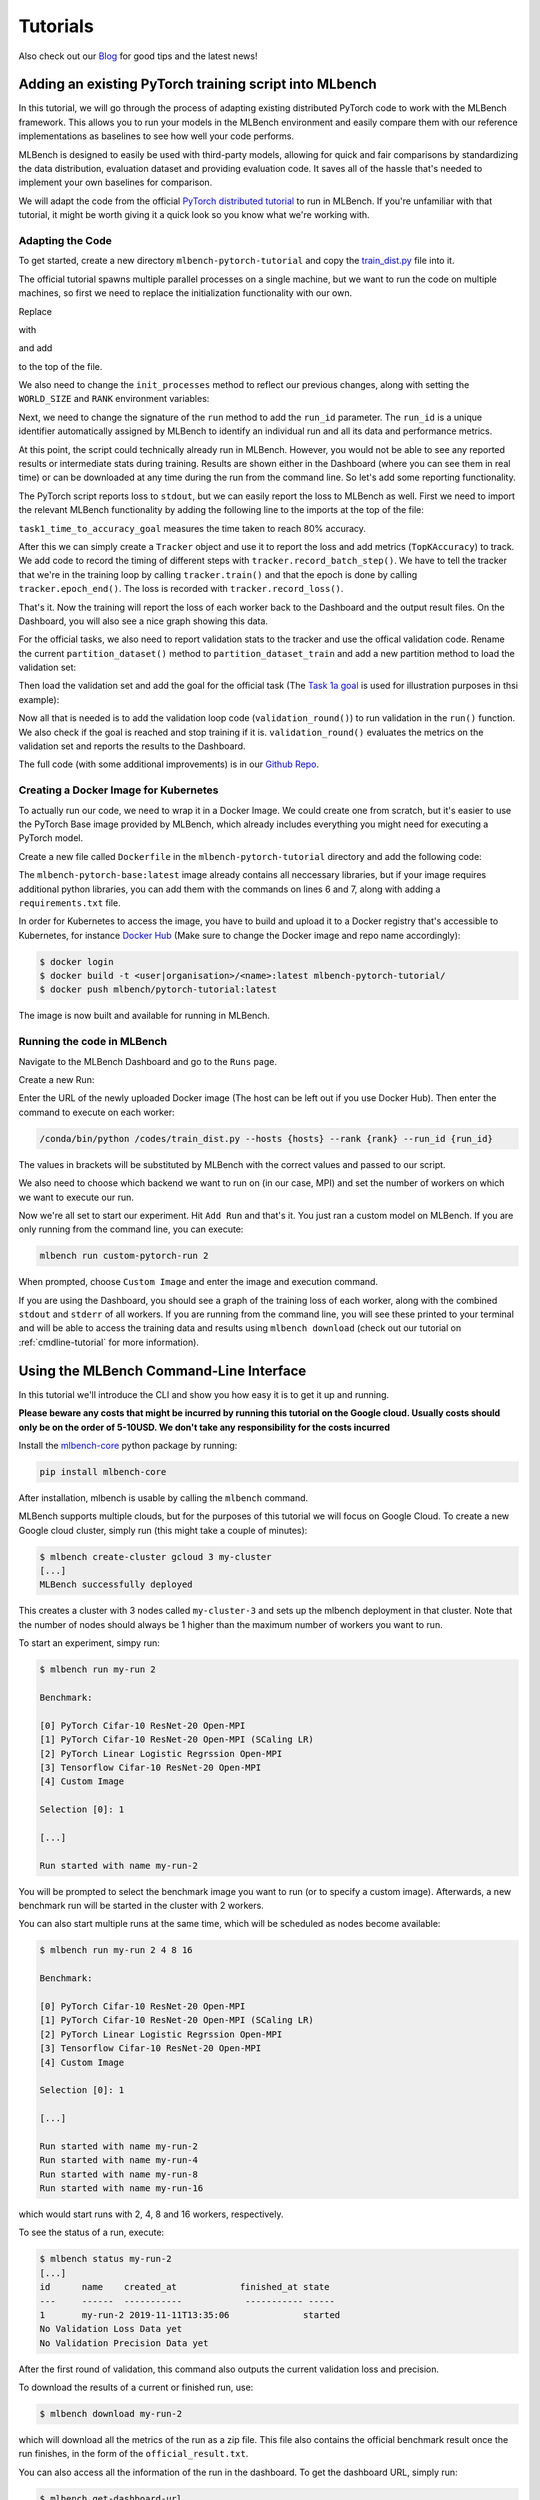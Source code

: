 ================
Tutorials
================

.. _Blog: https://mlbench.github.io/blog/

Also check out our Blog_ for good tips and the latest news!

Adding an existing PyTorch training script into MLbench
----------------------------------------------------------

In this tutorial, we will go through the process of adapting existing distributed PyTorch code to work with the MLBench framework. This allows you to run your models in the MLBench environment and easily compare them
with our reference implementations as baselines to see how well your code performs.

MLBench is designed to easily be used with third-party models, allowing for quick and fair comparisons by standardizing the data distribution, evaluation dataset and providing evaluation code.
It saves all of the hassle that's needed to implement your own baselines for comparison.

We will adapt the code from the official `PyTorch distributed tutorial <https://pytorch.org/tutorials/intermediate/dist_tuto.html>`_ to run in MLBench. If you're unfamiliar with that tutorial, it might be worth giving it a quick look so you know what we're working with.

Adapting the Code
~~~~~~~~~~~~~~~~~

To get started, create a new directory ``mlbench-pytorch-tutorial`` and copy the `train_dist.py <https://github.com/seba-1511/dist_tuto.pth/blob/gh-pages/train_dist.py>`_ file into it.

The official tutorial spawns multiple parallel processes on a single machine, but we want to run the code on multiple machines, so first we need to replace the initialization functionality with our own.

Replace

.. code-block:: python
    :linenos:

    if __name__ == "__main__":
        size = 2
        processes = []
        for rank in range(size):
            p = Process(target=init_processes, args=(rank, size, run))
            p.start()
            processes.append(p)

        for p in processes:
            p.join()


with

.. code-block:: python
    :linenos:
    
    if __name__ == "__main__":
        parser = argparse.ArgumentParser(description='Process run parameters')
        parser.add_argument('--run_id', type=str, help='The id of the run')
        parser.add_argument('--rank', type=int, help='The rank of this worker')
        parser.add_argument('--hosts', type=str, help='The list of hosts')
        args = parser.parse_args()
        init_processes(args.rank, args.run_id, args.hosts)

and add

.. code-block:: python
    :linenos:
    
    import argparse

to the top of the file.

We also need to change the ``init_processes`` method to reflect our previous changes, along with setting the ``WORLD_SIZE`` and ``RANK`` environment variables:

.. code-block:: python
    :linenos:
        
    def init_processes(rank, run_id, hosts, backend='gloo'):
        """ Initialize the distributed environment. """
        hosts = hosts.split(',')
        os.environ['MASTER_ADDR'] = hosts[0] # first worker is the master worker
        os.environ['MASTER_PORT'] = '29500'
        world_size = len(hosts)
        os.environ['WORLD_SIZE'] = str(world_size)
        os.environ['RANK'] = str(rank)
        dist.init_process_group(backend, rank=rank, world_size=len(world_size))
        run(rank, world_size, run_id)

Next, we need to change the signature of the ``run`` method to add the ``run_id`` parameter. The ``run_id`` is a unique identifier automatically assigned by MLBench to identify an individual run and all its data and performance metrics.

.. code-block:: python
    :linenos:
    
    def run(rank, size, run_id):


At this point, the script could technically already run in MLBench.
However, you would not be able to see any reported results or intermediate 
stats during training. Results are shown either in the Dashboard (where 
you can see them in real time) or can be downloaded at any time during the 
run from the command line. So let's add some reporting functionality.

The PyTorch script reports loss to ``stdout``, but we can easily report the loss to MLBench as well. First we need to import the relevant MLBench functionality by adding the following line to the imports at the top of the file:

.. code-block:: python
    :linenos:
    
    from mlbench_core.utils import Tracker
    from mlbench_core.evaluation.goals import task1_time_to_accuracy_goal
    from mlbench_core.evaluation.pytorch.metrics import TopKAccuracy
    from mlbench_core.controlflow.pytorch import validation_round

``task1_time_to_accuracy_goal`` measures the time taken to reach 80% accuracy.

After this we can simply create a ``Tracker`` object and use it to report the loss and add metrics (``TopKAccuracy``) to track. We add code to record the timing of different steps with ``tracker.record_batch_step()``.
We have to tell the tracker that we're in the training loop by calling ``tracker.train()`` and that the epoch is done by calling ``tracker.epoch_end()``. The loss is recorded with ``tracker.record_loss()``.

.. code-block:: python
    :linenos:
    
    def run(rank, size, run_id):
        """ Distributed Synchronous SGD Example """
        torch.manual_seed(1234)
        train_set, bsz = partition_dataset()
        model = Net()
        optimizer = optim.SGD(model.parameters(), lr=0.01, momentum=0.5)
        metrics = [                                     # Add metrics to gather
            TopKAccuracy(topk=1),
            TopKAccuracy(topk=5)
        ]
        loss_func = nn.NLLLoss()

        tracker = Tracker(metrics, run_id, rank)        # Instantiate a Tracker

        num_batches = ceil(len(train_set.dataset) / float(bsz))

        tracker.start()                                 # Start the tracker

        for epoch in range(10):
            tracker.train()                             # Record training start

            epoch_loss = 0.0
            for data, target in train_set:
                tracker.batch_start()                   # Record batch start

                optimizer.zero_grad()
                output = model(data)

                tracker.record_batch_step('forward')    # Record batch forward step

                loss = loss_func(output, target)
                epoch_loss += loss.data.item()

                tracker.record_batch_step('loss')       # Record batch loss step

                loss.backward()

                tracker.record_batch_step('backward')   # Record batch backward step

                average_gradients(model)
                optimizer.step()

                tracker.batch_end()                     # Record batch end

            tracker.record_loss(epoch_loss, num_batches, log_to_api=True)

            logging.debug('Rank %s, epoch %s: %s',
                        dist.get_rank(), epoch,
                        epoch_loss / num_batches)       # Print to stderr

            tracker.epoch_end()                         # Record epoch end

            if tracker.goal_reached:                    # Goal reached
                logging.debug("Goal Reached!")
                return


That's it. Now the training will report the loss of each worker back to the Dashboard and the output result files. 
On the Dashboard, you will also see a nice graph showing this data.

For the official tasks, we also need to report validation stats to the tracker and use the offical validation code. Rename the current ``partition_dataset()`` method to ``partition_dataset_train``
and add a new partition method to load the validation set:

.. code-block:: python
    :linenos:

    def partition_dataset_val():
        """ Partitioning MNIST validation set"""
        dataset = datasets.MNIST(
            './data',
            train=False,
            download=True,
            transform=transforms.Compose([
                transforms.ToTensor(),
                transforms.Normalize((0.1307, ), (0.3081, ))
            ]))
        size = dist.get_world_size()
        bsz = int(128 / float(size))
        partition_sizes = [1.0 / size for _ in range(size)]
        partition = DataPartitioner(dataset, partition_sizes)
        partition = partition.use(dist.get_rank())
        val_set = torch.utils.data.DataLoader(
            partition, batch_size=bsz, shuffle=True)
        return val_set, bsz

Then load the validation set and add the goal for the official task (The `Task 1a goal <https://mlbench.readthedocs.io/en/latest/benchmark-tasks.html#a-image-classification-resnet-cifar-10>`_
is used for illustration purposes in thsi example):

.. code-block:: python
    :linenos:

    def run(rank, size, run_id):
        """ Distributed Synchronous SGD Example """
        torch.manual_seed(1234)
        train_set, bsz = partition_dataset_train()
        val_set, bsz_val = partition_dataset_val()
        model = Net()
        optimizer = optim.SGD(model.parameters(), lr=0.01, momentum=0.5)
        metrics = [
            TopKAccuracy(topk=1),
            TopKAccuracy(topk=5)
        ]
        loss_func = nn.NLLLoss()

        goal = task1_time_to_accuracy_goal

        tracker = Tracker(metrics, run_id, rank, goal=goal)

        num_batches = ceil(len(train_set.dataset) / float(bsz))
        num_batches_val = ceil(len(val_set.dataset) / float(bsz_val))

        tracker.start()

Now all that is needed is to add the validation loop code (``validation_round()``) to run validation in the ``run()`` function. We also check if the goal is reached and stop training if it is.
``validation_round()`` evaluates the metrics on the validation set and reports the results to the Dashboard.

.. code-block:: python
    :linenos:

    tracker.record_loss(epoch_loss, num_batches, log_to_api=True)

    logging.debug('Rank %s, epoch %s: %s',
                  dist.get_rank(), epoch,
                  epoch_loss / num_batches)

    validation_round(val_set, model, loss_func, metrics, run_id, rank,
                      'fp32', transform_target_type=None, use_cuda=False,
                      max_batch_per_epoch=num_batches_val, tracker=tracker)

    tracker.epoch_end()

    if tracker.goal_reached:
        logging.debug("Goal Reached!")
        return

The full code (with some additional improvements) is in our `Github Repo <https://github.com/mlbench/mlbench-benchmarks/blob/master/examples/mlbench-pytorch-tutorial/>`_.

Creating a Docker Image for Kubernetes
~~~~~~~~~~~~~~~~~~~~~~~~~~~~~~~~~~~~~~

To actually run our code, we need to wrap it in a Docker Image. We could create one from scratch, but it's easier to use the PyTorch Base image provided by MLBench, which already includes everything you might need for executing a PyTorch model.

Create a new file called ``Dockerfile`` in the ``mlbench-pytorch-tutorial`` directory and add the following code:

.. code-block:: docker
    :linenos:

    FROM mlbench/mlbench-pytorch-base:latest

    RUN pip install mlbench-core

    # The reference implementation and user defined implementations are placed here.
    # ADD ./requirements.txt /requirements.txt
    # RUN pip install --no-cache-dir -r /requirements.txt

    RUN mkdir /codes
    ADD ./train_dist.py /codes/train_dist.py

    EXPOSE 29500

    ENV PYTHONPATH /codes

The ``mlbench-pytorch-base:latest`` image already contains all neccessary libraries, but if your image requires additional python libraries, you can add them with the commands on lines 6 and 7, along with adding a ``requirements.txt`` file.

In order for Kubernetes to access the image, you have to build and upload it to a Docker registry that's accessible to Kubernetes, for instance `Docker Hub <https://hub.docker.com/>`_ (Make sure to change the Docker image and repo name accordingly):

.. code-block:: shell

    $ docker login
    $ docker build -t <user|organisation>/<name>:latest mlbench-pytorch-tutorial/
    $ docker push mlbench/pytorch-tutorial:latest

The image is now built and available for running in MLBench.

Running the code in MLBench
~~~~~~~~~~~~~~~~~~~~~~~~~~~

Navigate to the MLBench Dashboard and go to the ``Runs`` page.

Create a new Run:

.. <a href="{{ site.baseurl }}public/images/New_Run.png" data-lightbox="New_Run" data-title="New Run Page">
..  <img src="{{ site.baseurl }}public/images/New_Run.png" alt="New Run Page" style="max-width:80%;"/>
.. </a>

.. image:: images/New_Run.png
    :width: 80%
    :align: center

Enter the URL of the newly uploaded Docker image (The host can be left out if you use Docker Hub). Then enter the command to execute on each worker:

.. code-block:: shell

    /conda/bin/python /codes/train_dist.py --hosts {hosts} --rank {rank} --run_id {run_id}


The values in brackets will be substituted by MLBench with the correct values and passed to our script.

We also need to choose which backend we want to run on (in our case, MPI) and 
set the number of workers on which we want to execute our run.

.. <a href="{{ site.baseurl }}public/images/Pytorch_New_Run.png" data-lightbox="Pytorch_New_Run" data-title="Create New PyTorch Run">
..  <img src="{{ site.baseurl }}public/images/Pytorch_New_Run.png" alt="Create New PyTorch Run" style="max-width:80%;"/>
.. </a>

.. image:: images/Pytorch_New_Run.png
    :width: 60%
    :align: center

Now we're all set to start our experiment. Hit ``Add Run`` and that's it. You just ran a custom model on MLBench.
If you are only running from the command line, you can execute:

.. code-block:: shell

    mlbench run custom-pytorch-run 2

When prompted, choose ``Custom Image`` and enter the image and execution command.

If you are using the Dashboard, you should see a graph of the training loss of each worker, along with the combined ``stdout`` and ``stderr`` of all workers.
If you are running from the command line, you will see these printed to your terminal 
and will be able to access the training data and results using ``mlbench download``
(check out our tutorial on :ref:`cmdline-tutorial` for more information).

.. <a href="{{ site.baseurl }}public/images/pytorch-tutorial-result.png" data-lightbox="Pytorch_Tutorial_Result" data-title="Result of the Tutorial">
..  <img src="{{ site.baseurl }}public/images/pytorch-tutorial-result.png" alt="Result of the Tutorial" style="max-width:80%;"/>
.. </a>

.. image:: images/pytorch-tutorial-result.png
    :align: center


.. _cmdline-tutorial:

Using the MLBench Command-Line Interface
-----------------------------------------

In this tutorial we'll introduce the CLI and show you how easy it is to get it up and running.

**Please beware any costs that might be incurred by running this tutorial on the Google cloud. Usually costs should only be on the order of 5-10USD. We don't take any responsibility for the costs incurred**

Install the `mlbench-core <https://github.com/mlbench/mlbench-core/tree/master>`_ python package by running:

.. code-block:: shell

    pip install mlbench-core

After installation, mlbench is usable by calling the ``mlbench`` command.

MLBench supports multiple clouds, but for the purposes of this tutorial we will focus on Google Cloud. 
To create a new Google cloud cluster, simply run (this might take a couple of minutes):

.. code-block:: shell

    $ mlbench create-cluster gcloud 3 my-cluster
    [...]
    MLBench successfully deployed


This creates a cluster with 3 nodes called ``my-cluster-3`` and sets up the mlbench deployment in that cluster. Note that the number of nodes should always be 1 higher than the maximum number of workers you want to run.

To start an experiment, simpy run:

.. code-block:: shell

    $ mlbench run my-run 2

    Benchmark:

    [0] PyTorch Cifar-10 ResNet-20 Open-MPI
    [1] PyTorch Cifar-10 ResNet-20 Open-MPI (SCaling LR)
    [2] PyTorch Linear Logistic Regrssion Open-MPI
    [3] Tensorflow Cifar-10 ResNet-20 Open-MPI
    [4] Custom Image

    Selection [0]: 1

    [...]

    Run started with name my-run-2


You will be prompted to select the benchmark image you want to run (or to specify a custom image). Afterwards, a new benchmark run will be started in the cluster with 2 workers.

You can also start multiple runs at the same time, which will be scheduled as nodes become available:

.. code-block:: shell

    $ mlbench run my-run 2 4 8 16

    Benchmark:

    [0] PyTorch Cifar-10 ResNet-20 Open-MPI
    [1] PyTorch Cifar-10 ResNet-20 Open-MPI (SCaling LR)
    [2] PyTorch Linear Logistic Regrssion Open-MPI
    [3] Tensorflow Cifar-10 ResNet-20 Open-MPI
    [4] Custom Image

    Selection [0]: 1

    [...]

    Run started with name my-run-2
    Run started with name my-run-4
    Run started with name my-run-8
    Run started with name my-run-16


which would start runs with 2, 4, 8 and 16 workers, respectively.

To see the status of a run, execute:

.. code-block:: shell

    $ mlbench status my-run-2
    [...]
    id      name    created_at            finished_at state
    ---     ------  -----------            ----------- -----
    1       my-run-2 2019-11-11T13:35:06              started
    No Validation Loss Data yet
    No Validation Precision Data yet

After the first round of validation, this command also outputs the current validation loss and precision.

To download the results of a current or finished run, use:

.. code-block:: shell

    $ mlbench download my-run-2


which will download all the metrics of the run as a zip file. This file also contains the official benchmark result once the run finishes, in the form of the ``official_result.txt``.

You can also access all the information of the run in the dashboard. To get the dashboard URL, simply run:

.. code-block:: shell

    $ mlbench get-dashboard-url
    [...]
    http://34.76.223.123:32535


Don't forget to delete the cluster once you're done!

.. code-block:: shell

    $ mlbench delete-cluster gcloud my-cluster-3
    [...]


**NOTE**: if you created a cluster in a non-default zone using the ``-z`` flag, 
you also need to delete it by passing the same flag and argument to ``mlbench delete-cluster``.

.. code-block:: shell

    # create cluster in europe-west2-b (non-default)
    $ mlbench create-cluster gcloud -z europe-west2-b 3 my-cluster

    # delete cluster
    $ mlbench delete-cluster gcloud -z europe-west2-b my-cluster-3







